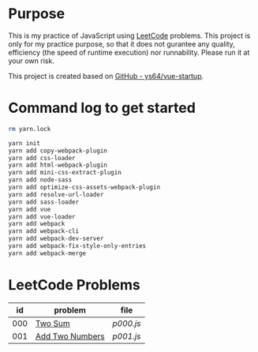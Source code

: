 * Purpose
This is my practice of JavaScript using [[https://leetcode.com/][LeetCode]] problems. This project is only for my practice purpose, so that it does not gurantee any quality, efficiency (the speed of runtime execution) nor runnability. Please run it at your own risk.

This project is created based on [[https://github.com/ys64/vue-startup][GitHub - ys64/vue-startup]].

* Command log to get started
#+BEGIN_SRC sh
rm yarn.lock

yarn init
yarn add copy-webpack-plugin
yarn add css-loader
yarn add html-webpack-plugin
yarn add mini-css-extract-plugin
yarn add node-sass
yarn add optimize-css-assets-webpack-plugin
yarn add resolve-url-loader
yarn add sass-loader
yarn add vue
yarn add vue-loader
yarn add webpack
yarn add webpack-cli
yarn add webpack-dev-server
yarn add webpack-fix-style-only-entries
yarn add webpack-merge
#+END_SRC

* LeetCode Problems
|  id | problem                                                             | file                        |
|-----+---------------------------------------------------------------------+-----------------------------|
| 000 | [[https://leetcode.com/problems/two-sum/][Two Sum]]                 | [[src/js/p000.js][p000.js]] |
| 001 | [[https://leetcode.com/problems/add-two-numbers/][Add Two Numbers]] | [[src/js/p001.js][p001.js]] |
